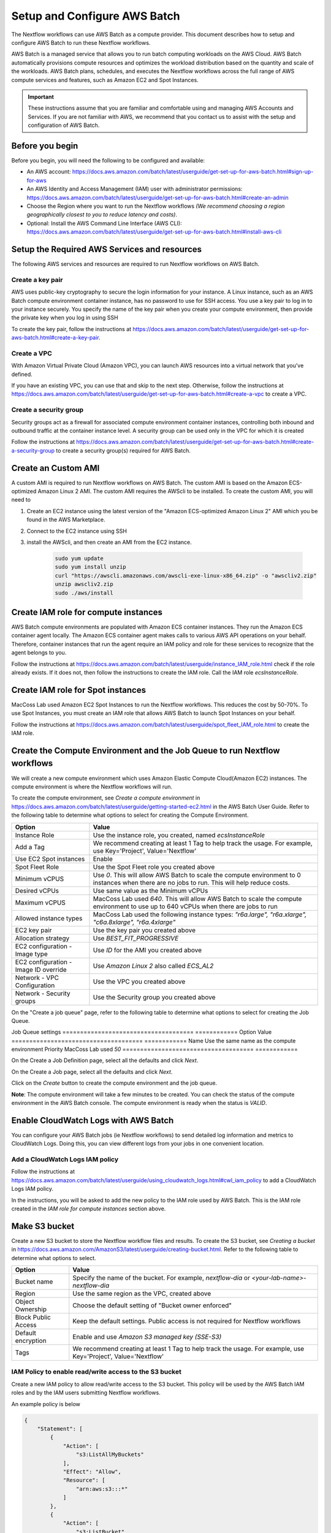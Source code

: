 =====================================
Setup and Configure AWS Batch
=====================================

The Nextflow workflows can use AWS Batch as a compute provider. This document describes how to setup and configure AWS Batch to run these Nextflow workflows.

AWS Batch is a managed service that allows you to run batch computing workloads on the AWS Cloud. AWS Batch automatically provisions compute resources and optimizes the workload distribution based on the quantity and scale of the workloads. AWS Batch plans, schedules, and executes the Nextflow workflows across the full range of AWS compute services and features, such as Amazon EC2 and Spot Instances.

.. important:: These instructions assume that you are familiar and comfortable using and managing AWS Accounts and Services. If you are not familiar with AWS, we recommend that you contact us to assist with the setup and configuration of AWS Batch.


Before you begin
================
Before you begin, you will need the following to be configured and available:

* An AWS account: https://docs.aws.amazon.com/batch/latest/userguide/get-set-up-for-aws-batch.html#sign-up-for-aws
* An AWS Identity and Access Management (IAM) user with administrator permissions: https://docs.aws.amazon.com/batch/latest/userguide/get-set-up-for-aws-batch.html#create-an-admin
* Choose the Region where you want to run the Nextflow workflows *(We recommend choosing a region geographically closest to you to reduce latency and costs)*.
* Optional: Install the AWS Command Line Interface (AWS CLI): https://docs.aws.amazon.com/batch/latest/userguide/get-set-up-for-aws-batch.html#install-aws-cli


Setup the Required AWS Services and resources
=============================================
The following AWS services and resources are required to run Nextflow workflows on AWS Batch. 

Create a key pair
-----------------
AWS uses public-key cryptography to secure the login information for your instance. A Linux instance, such as an AWS Batch compute environment container instance, has no password to use for SSH access. You use a key pair to log in to your instance securely. You specify the name of the key pair when you create your compute environment, then provide the private key when you log in using SSH

To create the key pair, follow the instructions at https://docs.aws.amazon.com/batch/latest/userguide/get-set-up-for-aws-batch.html#create-a-key-pair.

Create a VPC
------------
With Amazon Virtual Private Cloud (Amazon VPC), you can launch AWS resources into a virtual network that you've defined. 

If you have an existing VPC, you can use that and skip to the next step. Otherwise, follow the instructions at https://docs.aws.amazon.com/batch/latest/userguide/get-set-up-for-aws-batch.html#create-a-vpc to create a VPC.



Create a security group
-----------------------
Security groups act as a firewall for associated compute environment container instances, controlling both inbound and outbound traffic at the container instance level. A security group can be used only in the VPC for which it is created

Follow the instructions at https://docs.aws.amazon.com/batch/latest/userguide/get-set-up-for-aws-batch.html#create-a-security-group to create a security group(s) required for AWS Batch.


Create an Custom AMI
=====================================
A custom AMI is required to run Nextflow workflows on AWS Batch. The custom AMI is based on the Amazon ECS-optimized Amazon Linux 2 AMI. The custom AMI requires the AWScli to be installed. To create the custom AMI, you will need to 

1. Create an EC2 instance using the latest version of the "Amazon ECS-optimized Amazon Linux 2" AMI which you be found in the AWS Marketplace.
2. Connect to the EC2 instance using SSH
3. install the AWScli, and then create an AMI from the EC2 instance.

    .. code-block:: bash

        sudo yum update
        sudo yum install unzip
        curl "https://awscli.amazonaws.com/awscli-exe-linux-x86_64.zip" -o "awscliv2.zip"
        unzip awscliv2.zip
        sudo ./aws/install


Create IAM role for compute instances
====================================
AWS Batch compute environments are populated with Amazon ECS container instances. They run the Amazon ECS container agent locally. The Amazon ECS container agent makes calls to various AWS API operations on your behalf. Therefore, container instances that run the agent require an IAM policy and role for these services to recognize that the agent belongs to you.

Follow the instructions at https://docs.aws.amazon.com/batch/latest/userguide/instance_IAM_role.html check if the role already exists. If it does not, then follow the instructions to create the IAM role. Call the IAM role `ecsInstanceRole`.


Create IAM role for Spot instances
====================================
MacCoss Lab used Amazon EC2 Spot Instances to run the Nextflow workflows. This reduces the cost by 50-70%. To use Spot Instances, you must create an IAM role that allows AWS Batch to launch Spot Instances on your behalf.

Follow the instructions at https://docs.aws.amazon.com/batch/latest/userguide/spot_fleet_IAM_role.html to create the IAM role. 


Create the Compute Environment and the Job Queue to run Nextflow workflows
========================================================
We will create a new compute environment which uses Amazon Elastic Compute Cloud(Amazon EC2) instances. The compute environment is where the Nextflow workflows will run.

To create the compute environment, see *Create a compute environment* in https://docs.aws.amazon.com/batch/latest/userguide/getting-started-ec2.html in the AWS Batch User Guide. Refer to the following table to determine what options to select for creating the Compute Environment.

=====================================  ============
Option                                 Value
=====================================  ============
Instance Role                          Use the instance role, you created, named `ecsInstanceRole`
Add a Tag                              We recommend creating at least 1 Tag to help track the usage. For example, use Key='Project', Value='Nextflow'
Use EC2 Spot instances                 Enable 
Spot Fleet Role                        Use the Spot Fleet role you created above
Minimum vCPUS                          Use `0`. This will allow AWS Batch to scale the compute environment to 0 instances when there are no jobs to run. This will help reduce costs.
Desired vCPUs                          Use same value as the Minimum vCPUs
Maximum vCPUS                          MacCoss Lab used `640`. This will allow AWS Batch to scale the compute environment to use up to 640 vCPUs when there are jobs to run 
Allowed instance types                 MacCoss Lab used the following instance types: `"r6a.large", "r6a.xlarge", "c6a.8xlarge", "r6a.4xlarge"`
EC2 key pair                           Use the key pair you created above
Allocation strategy                    Use `BEST_FIT_PROGRESSIVE`
EC2 configuration - Image type         Use `ID` for the AMI you created above
EC2 configuration - Image ID override  Use `Amazon Linux 2` also called `ECS_AL2`
Network - VPC Configuration            Use the VPC you created above
Network - Security groups              Use the Security group you created above
=====================================  ============

On the "Create a job queue" page, refer to the following table to determine what options to select for creating the Job Queue.

Job Queue settings 
=====================================  ============
Option                                 Value
=====================================  ============
Name                                   Use the same name as the compute environment
Priority                               MacCoss Lab used `50`
=====================================  ============

On the Create a Job Definition page, select all the defaults and click `Next`.

On the Create a Job page, select all the defaults and click `Next`.

Click on the `Create` button to create the compute environment and the job queue.

**Note**: The compute environment will take a few minutes to be created. You can check the status of the compute environment in the AWS Batch console. The compute environment is ready when the status is `VALID`.



Enable CloudWatch Logs with AWS Batch
=====================================
You can configure your AWS Batch jobs (ie Nextflow workflows) to send detailed log information and metrics to CloudWatch Logs. Doing this, you can view different logs from your jobs in one convenient location.

Add a CloudWatch Logs IAM policy
--------------------------------
Follow the instructions at https://docs.aws.amazon.com/batch/latest/userguide/using_cloudwatch_logs.html#cwl_iam_policy to add a CloudWatch Logs IAM policy. 

In the instructions, you will be asked to add the new policy to the IAM role used by AWS Batch. This is the IAM role created in the *IAM role for compute instances* section above.


Make S3 bucket 
==============
Create a new S3 bucket to store the Nextflow workflow files and results. To create the S3 bucket, see *Creating a bucket* in https://docs.aws.amazon.com/AmazonS3/latest/userguide/creating-bucket.html. Refer to the following table to determine what options to select.

=====================================  ============
Option                                 Value
=====================================  ============
Bucket name                            Specify the name of the bucket. For example, `nextflow-dia` or `<your-lab-name>-nextflow-dia`
Region                                 Use the same region as the VPC, created above
Object Ownership                       Choose the default setting of "Bucket owner enforced"
Block Public Access                    Keep the default settings. Public access is not required for Nextflow workflows
Default encryption                     Enable and use `Amazon S3 managed key (SSE-S3)`
Tags                                    We recommend creating at least 1 Tag to help track the usage. For example, use Key='Project', Value='Nextflow'
=====================================  ============


IAM Policy to enable read/write access to the S3 bucket
-------------------------------------------------------
Create a new IAM policy to allow read/write access to the S3 bucket. This policy will be used by the AWS Batch IAM roles and by the IAM users submitting Nextflow workflows.

An example policy is below

.. code::

    {
        "Statement": [
            {
                "Action": [
                    "s3:ListAllMyBuckets"
                ],
                "Effect": "Allow",
                "Resource": [
                    "arn:aws:s3:::*"
                ]
            },
            {
                "Action": [
                    "s3:ListBucket",
                    "s3:GetBucketLocation",
                    "s3:GetBucketACL",
                    "s3:ListBucketMultipartUploads"
                ],
                "Effect": "Allow",
                "Resource": [
                    "arn:aws:s3:::<bucket-name>"
                ]
            },
            {
                "Action": [
                    "s3:PutObject",
                    "s3:PutObjectAcl",
                    "s3:GetObject",
                    "s3:GetObjectAcl",
                    "s3:DeleteObject",
                    "s3:AbortMultipartUpload",
                    "s3:ListMultipartUploadParts"
                ],
                "Effect": "Allow",
                "Resource": [
                    "arn:aws:s3:::<bucket-name>",
                    "arn:aws:s3:::<bucket-name>/*"
                ]
            }
        ],
        "Version": "2012-10-17"
    }

- where `<bucket-name>` is the name of the S3 bucket you created above.

Add the new policy to the IAM role used by AWS Batch. This is the IAM role created in the *IAM role for compute instances* section above.


Create IAM Users for users submitting Nextflow workflows
========================================================

Create IAM Policy to enable running AWS Batch jobs
--------------------------------------------------
Create a new IAM policy to allow IAM users to submit AWS Batch jobs. 

An example policy is below:

.. code::

    {
        "Version": "2012-10-17",
        "Statement": [
            {
                "Effect": "Allow",
                "Action": [
                    "batch:DescribeJobQueues",
                    "batch:CancelJob",
                    "batch:SubmitJob",
                    "batch:ListJobs",
                    "batch:DescribeComputeEnvironments",
                    "batch:TerminateJob",
                    "batch:DescribeJobs",
                    "batch:RegisterJobDefinition",
                    "batch:DescribeJobDefinitions",
                    "batch:TagResource"
                ],
                "Resource": [
                    "*"
                ]
            },
            {
                "Effect": "Allow",
                "Action": [
                    "ecs:DescribeTasks",
                    "ec2:DescribeInstances",
                    "ec2:DescribeInstanceTypes",
                    "ec2:DescribeInstanceAttribute",
                    "ecs:DescribeContainerInstances",
                    "ec2:DescribeInstanceStatus"
                ],
                "Resource": [
                    "*"
                ]
            },
            {
                "Effect": "Allow",
                "Action": [
                    "ecr:GetAuthorizationToken",
                    "ecr:BatchCheckLayerAvailability",
                    "ecr:GetDownloadUrlForLayer",
                    "ecr:GetRepositoryPolicy",
                    "ecr:DescribeRepositories",
                    "ecr:ListImages",
                    "ecr:DescribeImages",
                    "ecr:BatchGetImage",
                    "ecr:GetLifecyclePolicy",
                    "ecr:GetLifecyclePolicyPreview",
                    "ecr:ListTagsForResource",
                    "ecr:DescribeImageScanFindings",
                    "logs:GetLogEvents"
                ],
                "Resource": [
                    "*"
                ]
            }
        ]
    }


Create IAM Users 
----------------
Create a new IAM user for each user who will be submitting Nextflow workflows. If the users already have an IAM user, you can use that IAM user and skip the instructions for creating the user. Ideally the IAM user should have both programmatic and console access.

Follow the instructions to create an IAM user at https://docs.aws.amazon.com/IAM/latest/UserGuide/id_users_create.html

When creating the IAM user, you will be asked to add permissions: 

- Add the IAM policy created in the *Create IAM Policy to enable running AWS Batch jobs* section above
- Add the IAM policy created in the *IAM Policy to enable read/write access to the S3 bucket* section above


Next steps
==========
Set up of AWS Batch is complete. Next see our :doc:`configure_workflow` document for how to configure and run the workflow using AWS Batch.
